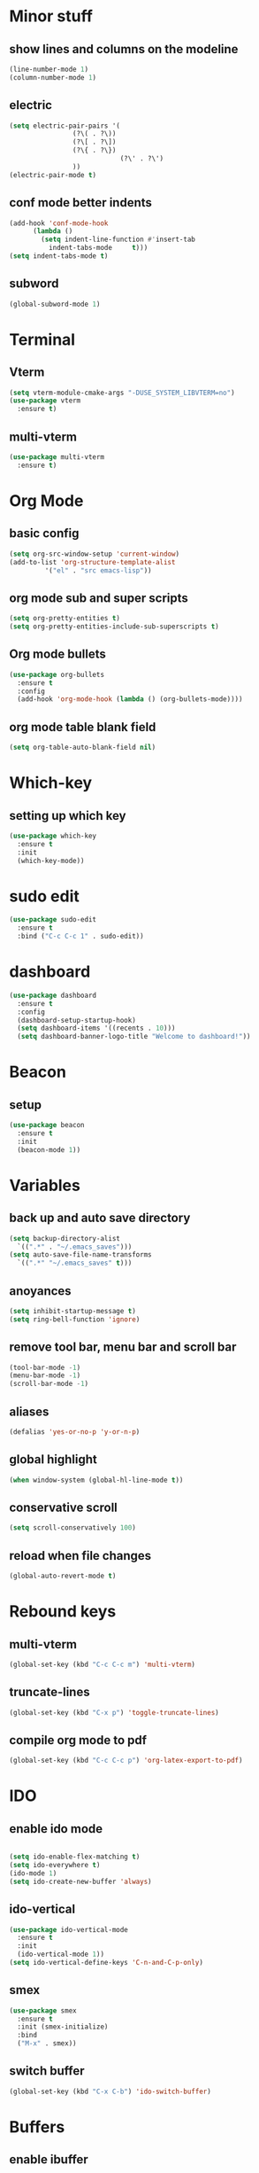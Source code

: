 * Minor stuff
** show lines and columns on the modeline
#+begin_src emacs-lisp
  (line-number-mode 1)
  (column-number-mode 1)
#+end_src
** electric
#+begin_src emacs-lisp
  (setq electric-pair-pairs '(
			      (?\( . ?\))
			      (?\[ . ?\])
			      (?\{ . ?\})
                              (?\' . ?\')
			      ))
  (electric-pair-mode t)
#+end_src
** conf mode better indents
#+begin_src emacs-lisp
  (add-hook 'conf-mode-hook
	    (lambda ()
	      (setq indent-line-function #'insert-tab
		    indent-tabs-mode     t)))
  (setq indent-tabs-mode t)
#+end_src
** subword
#+begin_src emacs-lisp
  (global-subword-mode 1)
#+end_src
* Terminal
** Vterm
#+begin_src emacs-lisp
  (setq vterm-module-cmake-args "-DUSE_SYSTEM_LIBVTERM=no")
  (use-package vterm
    :ensure t)
#+end_src
** multi-vterm
#+begin_src emacs-lisp
  (use-package multi-vterm
    :ensure t)
#+end_src
* Org Mode
** basic config
#+begin_src emacs-lisp
  (setq org-src-window-setup 'current-window)
  (add-to-list 'org-structure-template-alist
	       '("el" . "src emacs-lisp"))
#+end_src

** org mode sub and super scripts
#+begin_src emacs-lisp
  (setq org-pretty-entities t)
  (setq org-pretty-entities-include-sub-superscripts t)
#+end_src
** Org mode bullets
#+begin_src emacs-lisp
  (use-package org-bullets
    :ensure t
    :config
    (add-hook 'org-mode-hook (lambda () (org-bullets-mode))))
#+end_src
** org mode table blank field
#+begin_src emacs-lisp
  (setq org-table-auto-blank-field nil)
#+end_src
* Which-key
** setting up which key
#+begin_src emacs-lisp
  (use-package which-key
    :ensure t
    :init
    (which-key-mode))
#+end_src
* sudo edit
#+begin_src emacs-lisp
  (use-package sudo-edit
    :ensure t
    :bind ("C-c C-c 1" . sudo-edit))
#+end_src
* dashboard
#+begin_src emacs-lisp
  (use-package dashboard
    :ensure t
    :config
    (dashboard-setup-startup-hook)
    (setq dashboard-items '((recents . 10)))
    (setq dashboard-banner-logo-title "Welcome to dashboard!"))
#+end_src
* Beacon
** setup
#+begin_src emacs-lisp
  (use-package beacon
    :ensure t
    :init
    (beacon-mode 1))
#+end_src
* Variables
** back up and auto save directory
#+begin_src emacs-lisp
  (setq backup-directory-alist
	`((".*" . "~/.emacs_saves")))
  (setq auto-save-file-name-transforms
	`((".*" "~/.emacs_saves" t)))
#+end_src
** anoyances
#+begin_src emacs-lisp
  (setq inhibit-startup-message t)
  (setq ring-bell-function 'ignore)
#+end_src
** remove tool bar, menu bar and scroll bar
#+begin_src emacs-lisp
  (tool-bar-mode -1)
  (menu-bar-mode -1)
  (scroll-bar-mode -1)
#+end_src
** aliases
#+begin_src emacs-lisp
  (defalias 'yes-or-no-p 'y-or-n-p)
#+end_src
** global highlight
#+begin_src emacs-lisp
  (when window-system (global-hl-line-mode t))
#+end_src
** conservative scroll
#+begin_src emacs-lisp
  (setq scroll-conservatively 100)
#+end_src
** reload when file changes
#+begin_src emacs-lisp
  (global-auto-revert-mode t)
#+end_src
* Rebound keys
** multi-vterm
#+begin_src emacs-lisp
  (global-set-key (kbd "C-c C-c m") 'multi-vterm)
#+end_src
** truncate-lines
#+begin_src emacs-lisp
  (global-set-key (kbd "C-x p") 'toggle-truncate-lines)
#+end_src
** compile org mode to pdf
#+begin_src emacs-lisp
  (global-set-key (kbd "C-c C-c p") 'org-latex-export-to-pdf)
#+end_src

* IDO
** enable ido mode
#+begin_src emacs-lisp

  (setq ido-enable-flex-matching t)
  (setq ido-everywhere t)
  (ido-mode 1)
  (setq ido-create-new-buffer 'always)
#+end_src
** ido-vertical
#+begin_src emacs-lisp
  (use-package ido-vertical-mode
    :ensure t
    :init
    (ido-vertical-mode 1))
  (setq ido-vertical-define-keys 'C-n-and-C-p-only)
#+end_src
** smex
#+begin_src emacs-lisp
  (use-package smex
    :ensure t
    :init (smex-initialize)
    :bind
    ("M-x" . smex))
#+end_src
** switch buffer
#+begin_src emacs-lisp
  (global-set-key (kbd "C-x C-b") 'ido-switch-buffer)
#+end_src
* Buffers
** enable ibuffer
#+begin_src emacs-lisp
  (global-set-key (kbd "C-x b") 'ibuffer)
#+end_src
** kill current buffer by default
#+begin_src emacs-lisp
  (defun kill-curr-buffer ()
    (interactive)
    (kill-buffer (curent-buffer)))
  (global-set-key (kbd "C-x k") `kill-current-buffer)
#+end_src
* avy
#+begin_src emacs-lisp
  (use-package avy
    :ensure t
    :bind
    ("M-s" . avy-goto-char))
#+end_src
* convienent functions
** copy whole line
#+begin_src emacs-lisp
  (defun copy-whole-line ()
    (interactive)
    (save-excursion
      (kill-new
       (buffer-substring
	(point-at-bol)
	(point-at-eol)))))
  (global-set-key (kbd "C-c y y") `copy-whole-line)
#+end_src
** kill-whole-word
#+begin_src emacs-lisp
  (defun kill-whole-word ()
    (interactive)
    (backward-word)
    (kill-word 1))
  (global-set-key (kbd "C-c d d") 'kill-whole-word)
#+end_src
* config edit/reload
** edit
#+begin_src emacs-lisp
  (defun config-visit ()
    (interactive)
    (find-file "~/.emacs.d/config.org"))
  (global-set-key (kbd "C-c e") 'config-visit)
#+end_src
** reload
#+begin_src emacs-lisp
  (defun config-reload ()
    (interactive)
    (org-babel-load-file (expand-file-name "~/.emacs.d/config.org")))
  (global-set-key (kbd "C-c r") 'config-reload)
#+end_src
* rainbow
#+begin_src emacs-lisp
  (use-package rainbow-mode
    :ensure t
    :init (rainbow-mode 1))

  (define-globalized-minor-mode my-global-rainbow-mode rainbow-mode
    (lambda () (rainbow-mode 1)))

  (my-global-rainbow-mode 1)
#+end_src
#+begin_src emacs-lisp
  (use-package rainbow-delimiters
    :ensure t
    :init
    (add-hook 'prog-mode-hook 'rainbow-delimiters-mode))
#+end_src
* switch window
#+begin_src emacs-lisp
  (use-package switch-window
    :ensure t
    :config
    (setq switch-window-input-style 'minibuffer)
    (setq switch-window-increase 4)
    (setq switch-window-threshold 2)
    (setq switch-window-shortcut-style 'qwerty)
    (setq switch-window-qwert-shortcuts
	  '("a" "s" "d" "f" "j" "k" "l"))
    :bind ([remap other-window] . switch-window))
#+end_src
* window splitting function
#+begin_src emacs-lisp
  (defun split-and-follow-horizontally ()
    (interactive)
    (split-window-below)
    (balance-windows)
    (other-window 1))
  (global-set-key (kbd "C-x 2") 'split-and-follow-horizontally)

  (defun split-and-follow-vertically ()
    (interactive)
    (split-window-right)
    (balance-windows)
    (other-window 1))
  (global-set-key (kbd "C-x 3") 'split-and-follow-vertically)
#+end_src

* nginx mode
#+begin_src emacs-lisp
  (use-package nginx-mode
    :ensure t
    :init)
#+end_src
* Borderless window on startup
#+begin_src emacs-lisp
  (set-frame-parameter nil 'undecorated t)
#+end_src
* Correct emacs size on startup
#+begin_src emacs-lisp
  (setq frame-resize-pixelwise t)
  (setq default-frame-alist
	'((top . 0) (left . 0)
	  (width . 80) (height . 40)))
  (setq initial-frame-alist '((top . 0) (left . 0) (width . 80) (height . 200)))
#+end_src
* Sass
** ssaass
#+begin_src emacs-lisp
  (use-package ssass-mode
    :ensure t)
#+end_src
* autocompletion
#+begin_src emacs-lisp
  (use-package company
    :ensure t
    :init
    (add-hook 'after-init-hook 'global-company-mode))
#+end_src
* modeline
** spaceline
#+begin_src emacs-lisp
  (use-package spaceline
    :ensure t
    :config
    (require 'spaceline-config)
    (setq powerline-default-separator (quote arrow))
    (spaceline-spacemacs-theme))
#+end_src
** diminish
#+begin_src emacs-lisp
    (use-package diminish
      :ensure t
      :init
      (diminish 'company-mode)
      (diminish 'rainbow-mode)
      (diminish 'beacon-mode)
      (diminish 'which-key-mode)
      (diminish 'org-src-mode)
      (diminish 'eldoc-mode)
      (diminish 'subword-mode))
#+end_src
#+end_src
* popup killring
#+begin_src emacs-lisp
  (use-package popup-kill-ring
    :ensure t
    :bind ("M-y" . popup-kill-ring))
#+end_src
